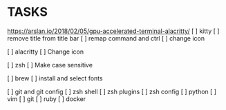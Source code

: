 * TASKS
https://arslan.io/2018/02/05/gpu-accelerated-terminal-alacritty/
  [ ] kitty
      [ ] remove title from title bar
      [ ] remap command and ctrl
      [ ] change icon

  [ ] alacritty
      [ ] Change icon

  [ ] zsh
      [ ] Make case sensitive

  [ ] brew
  [ ] install and select fonts

  [ ] git and git config
  [ ] zsh shell
  [ ] zsh plugins
  [ ] zsh config
  [ ] python
  [ ] vim
  [ ] git
  [ ] ruby
  [ ] docker
